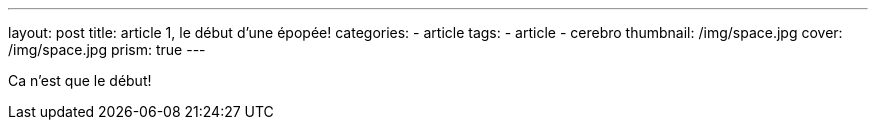 ---
layout: post
title:  article 1, le début d'une épopée!
categories:
    - article
tags:
    - article
    - cerebro
thumbnail: /img/space.jpg
cover: /img/space.jpg
prism: true
---

Ca n'est que le début!